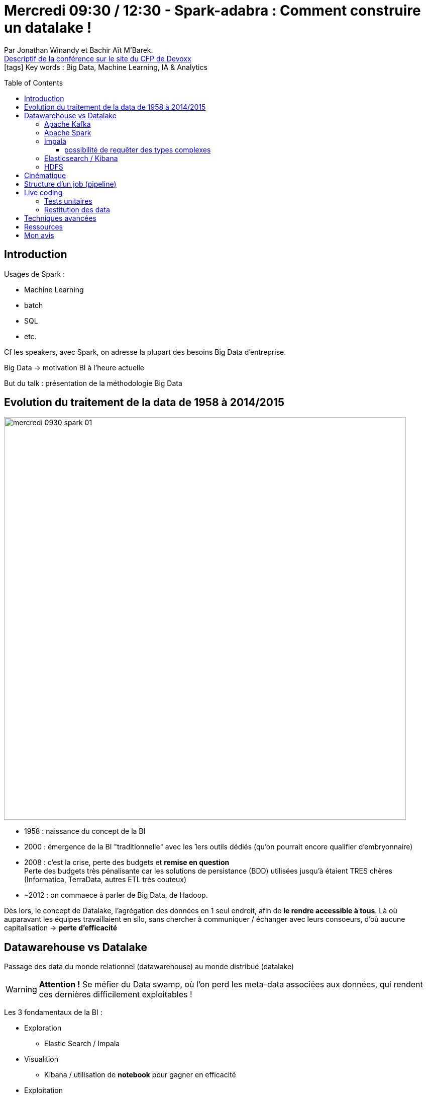 = Mercredi 09:30 / 12:30 - Spark-adabra : Comment construire un datalake !
:toc:
:toclevels: 3
:toc-placement: preamble
:lb: pass:[<br> +]
:imagesdir: ../images
:icons: font
:source-highlighter: highlightjs

Par Jonathan Winandy et Bachir Aït M'Barek. +
https://cfp.devoxx.fr/2017/talk/PLK-3557/Spark-adabra_:_Comment_construire_un_datalake_![Descriptif de la conférence sur le site du CFP de Devoxx] +
icon:tags[] Key words : Big Data, Machine Learning, IA & Analytics

// ifdef::env-github[]
// https://www.youtube.com/watch?v=XXXXXX[vidéo de la présentation sur YouTube]
// endif::[]
// ifdef::env-browser[]
// video::XXXXXX[youtube, width=640, height=480]
// endif::[]


== Introduction

Usages de Spark :

* Machine Learning
* batch
* SQL
* etc.

Cf les speakers, avec Spark, on adresse la plupart des besoins Big Data d'entreprise.

Big Data -> motivation BI à l'heure actuelle

But du talk : présentation de la méthodologie Big Data

== Evolution du traitement de la data de 1958 à 2014/2015

image::mercredi_0930_spark_01.jpg[width="800"]

* 1958 : naissance du concept de la BI
* 2000 : émergence de la BI "traditionnelle" avec les 1ers outils dédiés (qu'on pourrait encore qualifier d'embryonnaire)
* 2008 : c'est la crise, perte des budgets et *remise en question* +
Perte des budgets très pénalisante car les solutions de persistance (BDD) utilisées jusqu'à étaient TRES chères (Informatica, TerraData, autres ETL très couteux)
* ~2012 : on commaece à parler de Big Data, de Hadoop.

Dès lors, le concept de Datalake, l'agrégation des données en 1 seul endroit, afin de *le rendre accessible à tous*. Là où auparavant les équipes travaillaient en silo, sans chercher à communiquer / échanger avec leurs consoeurs, d'où aucune capitalisation -> *perte d'efficacité*

== Datawarehouse vs Datalake

Passage des data du monde relationnel (datawarehouse) au monde distribué (datalake)

WARNING: *Attention !* Se méfier du Data swamp, où l'on perd les meta-data associées aux données, qui rendent ces dernières difficilement exploitables !

Les 3 fondamentaux de la BI :

* Exploration
** Elastic Search / Impala
* Visualition
** Kibana / utilisation de *notebook* pour gagner en efficacité
* Exploitation
** Spark MLlib

image::mercredi_0930_spark_02.jpg[width="800"]

Caractéristiques des encodages de la data :

* Binaire
* Imbriqué : car les data peuvent présenter plusieurs niveaux de profondeur (niveaux de hiérarchie)
* schéma : pour la structuration des data
* en colonne : permet de sélectionner uniquement 3 colonnes sur 500

image::mercredi_0930_spark_03.jpg[width="800"]

NOTE: le format JSON n'expose *pas* son format (il faut "lire tout le JSON" pour obtenir son schéma) +
Ce n'est pas un "bon" format, *MAIS* il a l'avantage d'être échangeable partout.

XML est en perte de vitesse, de moins en moins utilisé, même si c'est un format finalement bien pratique (même si visuellement lourd)

ORC, Avro et Parquet sont des formats de data spécifiques à la BI.

La *collecte et la réutilisation de la metadonnée* permet de raisonner sur le cycle de vie de la data.

=== Apache Kafka

*Enorme* facilitateur à la *collecte de la data* :

* système de messagerie distribué
* Basé sur le concept de *commit log*
* quand on consomme, la data ne disparaît pas (donc possibilité de consommer d'anciens messages)

image::mercredi_0930_spark_04.jpg[width="800"]

=== Apache Spark

Potentiel remplaçant de Hadoop MapReduce.

Problème de MapReduce : besoin de persister les data sur disques, et dieu sait que les IO sont chères...

Spark : écriture oui, mais *en mémoire*. +
De ce fait principalement, d'après sa propre doc, Spark est au min 10x plus rapide que MapReduce.

Spark :

* moteur de calcul distribué
* Plusieurs paradigmes :
** fonctionnel
** relationnel
** Graph Acyclic Dirigé

Travail en *lasy*.

(Spark 2 : projet Tungstène)

image::mercredi_0930_spark_05.jpg[width="800"]

Les *tasks* sont divisées en *stages* : un ensemble de transformations et de filtres

Aujourd'hui, vrai problème de la BI (en plus de IO) : traffic réseau -> notre bon vieux réseau 1 Gigabit quand on doit traiter 100 Go de data... +
Ce problème a un nom : *le (re)shuffle*

La composition des paradigmes est une très grande force de Spark ! +
Exemple : SQL -> Scala / Python -> ML -> SQL +
Un data analyst n'y connaissant rien à Scala / Python va pouvoir simplement se servir de son notebook qui pourra être utilisé dans Spark.

=== Impala

Hive : vision batch

Impala : moteur de dataset en SQL. +
permet de faire du SQL interactif sur vos jeux de données.

Les 2 outils ne répondent pas du tout à la même problématique.

Vraiment mis en avant par Bachir (dixit "fabuleux")

Impala :

* moteur de requêtage interactif
* basé sur Hive, ne se sert pas de MapReduce
* permet de faire du "predicate push down" -> ne se servir QUE des données réellement utiles au milieu des autres.
* peut bénéficier du cache HDFS

image::mercredi_0930_spark_06.jpg[width="800"]

`catalogd` : stocke les modifications DDL (comme création de table), afin de pouvoir prévenir les autres nodes des modifications structurelles effectuées

==== possibilité de requêter des types complexes

image::mercredi_0930_spark_07.jpg[width="800"]

ici, il ne s'agit pas d'une jointure mais de navigation -> donc pas de reshuffle.

=== Elasticsearch / Kibana

NOTE: mettre en place Elasticsearch et Kibana est un bon moyen de donner accès à la data aux utilisateurs finaux (cela rassure tout le monde), et de clore un projet BI (en donnant accès aux data que l'on vient de créer)

NOTE: les data sont finalement dupliquées entre HDFS et Elasticsearch +
Il faut être capable de conserver différentes versions d'un même dataset (Elastic et Hadoop), *MAIS* si l'on ne devait n'en conserver un, ce serait les data *brutes* d'HDFS

=== HDFS

système de fichier distribué orienté Big Data.

D'autres solutions existent :

* SMAC avec Cassandra à la place d'HDFS

== Cinématique

Kafka : gestion explicite de la cinématique des data en temps réel. 

Hadoop : accumuler toutes les data, et les émincer à la lecture

Mais la clé est de persister la data brute "pour toujours".

Le Dataware house Big Data est *transient* ! +
Il est reconstruit au besoin à partir de la zone d'assemblage -> les jobs sont en capacité de tout reconstruire. +
Plus de "migrer" la data, on peut tout simplement la reconstruire.

== Structure d'un job (pipeline)

image::mercredi_0930_spark_08.jpg[width="800"]

`redonner la structure naturelle` : présenter la data comme si elle avait l'avait été "correctement" à la base.

== Live coding

Dataware house multi-canal

Notion *d'historisation* des datasets.

Pour cette démo, on utilise le format CSV -> pas le meilleur format, mais à l'avantage d'être lisible pour la demo.

Le schéma du CSV est lisible en parsant sa ligne de header à l'aide, en Spark, de :

----
.option("header","true")
----

Toutes les transformations Dataframe sont typées, mais au runtime uniquement -> ce typage est donc étrangé à Scala

*RDD* : Resilient Distributed Datasets

Pour utiliser les fonctions plus avancées sur les RDD, on va passer à des "Pair" RDDs.

`cogroup` : "group by" généralisé, permettant de remplacer les autres types de jointures. +
Pas de `cogroup` en SQL car pas de structures imbriquées. 

NOTE: Rappel : il est bon de *limiter le nombre de jointures*, afin de limiter le traffic réseau via reshuffle.

NOTE: Conseil : écrire le `cogroup` sur disque (va permettre de travailler en local, donc plus rapide)

Création d'un object en Scala pour les transformations de la demo.
Object en Scala = singleton -> partagé sur tous les nodes

Les data sont souvent fournies de manière moins structurées qu'elles devraient l'être (et donc, sans imbrication) +
D'où une phase de staging très technique, car nécessite une renormalisation des data.

Dans la démo, nous avons un modèle très imbriqué, avec 4 niveaux de hiérarchie. +
Plus besoin de faire des `distinct` & Co lors de la lecture des data.

image::mercredi_0930_spark_09.jpg[width="800"]

=== Tests unitaires

L'idéal pour les TU est d'avoir une boucle de rétroaction ultra rapide, d'où :

. isolation d'un cas -> *cogroup + prédicat*
. sérialisation dans le repo du projet
. chargement du cas dans un test
. reproduction du bug
. correction !
. on recommence !

=== Restitution des data

On n'est pas obligé d'avoir *toutes* les infos de rendus.

Importance d'un bon dashboard. +
Importance de la cartographie

N'importe qui doit pouvoir exploiter simplement le "display" des data.

== Techniques avancées

* *gestion de la qualité de données intégrée* +
La plupart du temps, les bugs dans les pipelines viennent des data. +
-> la solution est d'intégrer le calcul de la qualité de data dans le job +
Nos 2 speakers ont pour cela créer un concept "d'annotations" pouvant remonter dans les structures manipulées (un peu plus abscons)

* *différential QA* +
La recette incrémentale automatique permet de vérifier que la mise à jour d'un job ne fait pas évoluer la data de manière anormale. +
On va comparer plusieurs datasets (résultats de nos tests), afin d'analyser le delta qui en résulte.

* *gestion de metadata avancée* +
Un moyen pour améliorer fortement un datalake est de gérer la metadata *explicitement*

== Ressources



== Mon avis

Très bonne partie théorique. +
Cas pratique (live coding) intéressant, même si par moment un peu abscons.

Présentation très complète, à garder sous le coude.

